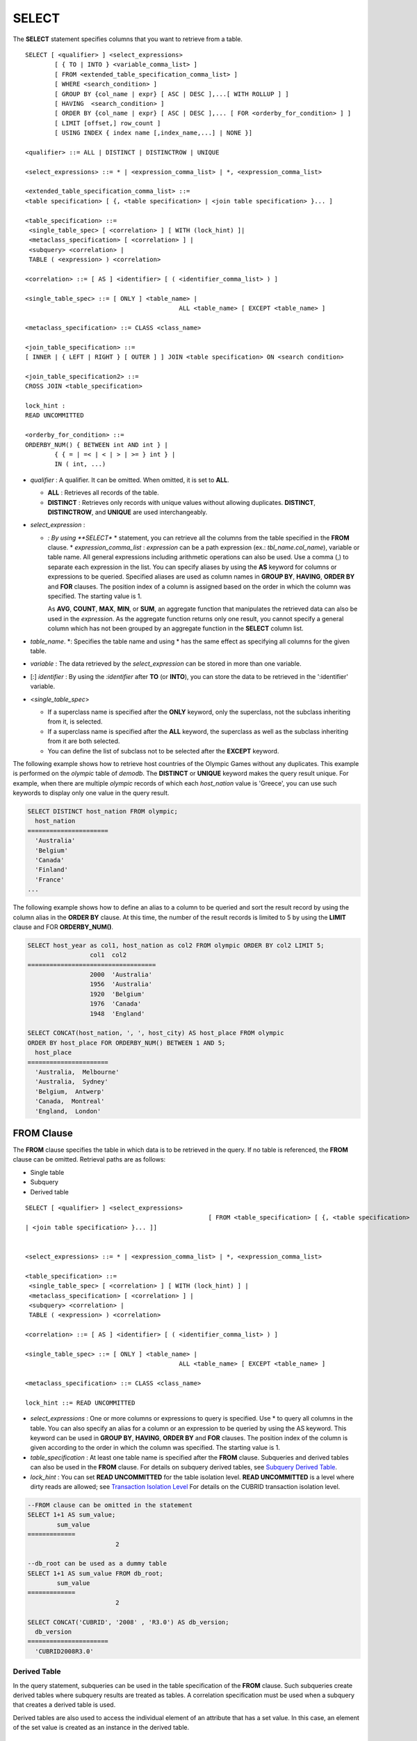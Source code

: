 ******
SELECT
******

The **SELECT** statement specifies columns that you want to retrieve from a table. ::

	SELECT [ <qualifier> ] <select_expressions>
		[ { TO | INTO } <variable_comma_list> ]
		[ FROM <extended_table_specification_comma_list> ]
		[ WHERE <search_condition> ]
		[ GROUP BY {col_name | expr} [ ASC | DESC ],...[ WITH ROLLUP ] ]
		[ HAVING  <search_condition> ]
		[ ORDER BY {col_name | expr} [ ASC | DESC ],... [ FOR <orderby_for_condition> ] ]
		[ LIMIT [offset,] row_count ]
		[ USING INDEX { index name [,index_name,...] | NONE }]
	 
	<qualifier> ::= ALL | DISTINCT | DISTINCTROW | UNIQUE
	 
	<select_expressions> ::= * | <expression_comma_list> | *, <expression_comma_list>
	 
	<extended_table_specification_comma_list> ::=
	<table specification> [ {, <table specification> | <join table specification> }... ]
	 
	<table_specification> ::=
	 <single_table_spec> [ <correlation> ] [ WITH (lock_hint) ]|
	 <metaclass_specification> [ <correlation> ] |
	 <subquery> <correlation> |
	 TABLE ( <expression> ) <correlation>
	 
	<correlation> ::= [ AS ] <identifier> [ ( <identifier_comma_list> ) ]
	 
	<single_table_spec> ::= [ ONLY ] <table_name> |
						  ALL <table_name> [ EXCEPT <table_name> ]
	 
	<metaclass_specification> ::= CLASS <class_name>
	 
	<join_table_specification> ::=
	[ INNER | { LEFT | RIGHT } [ OUTER ] ] JOIN <table specification> ON <search condition>
	 
	<join_table_specification2> ::=
	CROSS JOIN <table_specification>
	 
	lock_hint :
	READ UNCOMMITTED
	 
	<orderby_for_condition> ::=
	ORDERBY_NUM() { BETWEEN int AND int } |
		{ { = | =< | < | > | >= } int } |
		IN ( int, ...)

*   *qualifier* : A qualifier. It can be omitted. When omitted, it is set to **ALL**.

    *   **ALL** : Retrieves all records of the table.
    *   **DISTINCT** : Retrieves only records with unique values without allowing duplicates. **DISTINCT**, **DISTINCTROW**, and **UNIQUE** are used interchangeably.

*   *select_expression* :

    *   *: By using **SELECT** * statement, you can retrieve all the columns from the table specified in the **FROM** clause.
	*   *expression_comma_list* : *expression* can be a path expression (ex.: *tbl_name.col_name*), variable or table name. All general expressions including arithmetic operations can also be used. Use a comma (,) to separate each expression in the list. You can specify aliases by using the **AS** keyword for columns or expressions to be queried. Specified aliases are used as column names in **GROUP BY**, **HAVING**, **ORDER BY** and **FOR** clauses. The position index of a column is assigned based on the order in which the column was specified. The starting value is 1.

        As **AVG**, **COUNT**, **MAX**, **MIN**, or **SUM**, an aggregate function that manipulates the retrieved data can also be used in the *expression*. As the aggregate function returns only one result, you cannot specify a general column which has not been grouped by an aggregate function in the **SELECT** column list.

*   *table_name*. \*: Specifies the table name and using \* has the same effect as specifying all columns for the given table.
*   *variable* : The data retrieved by the *select_expression* can be stored in more than one variable.
*   [:] *identifier* : By using the *:identifier* after **TO** (or **INTO**), you can store the data to be retrieved in the ':identifier' variable.

*   <*single_table_spec*>

    *   If a superclass name is specified after the **ONLY** keyword, only the superclass, not the subclass inheriting from it, is selected.
    *   If a superclass name is specified after the **ALL** keyword, the superclass as well as the subclass inheriting from it are both selected.
    *   You can define the list of subclass not to be selected after the **EXCEPT** keyword.

The following example shows how to retrieve host countries of the Olympic Games without any duplicates. This example is performed on the *olympic* table of *demodb*. The **DISTINCT** or **UNIQUE** keyword makes the query result unique. For example, when there are multiple *olympic* records of which each *host_nation* value is 'Greece', you can use such keywords to display only one value in the query result.

.. code-block:: sql

	SELECT DISTINCT host_nation FROM olympic;
	  host_nation
	======================
	  'Australia'
	  'Belgium'
	  'Canada'
	  'Finland'
	  'France'
	...

The following example shows how to define an alias to a column to be queried and sort the result record by using the column alias in the **ORDER BY** clause. At this time, the number of the result records is limited to 5 by using the **LIMIT** clause and FOR **ORDERBY_NUM()**.

.. code-block:: sql

	SELECT host_year as col1, host_nation as col2 FROM olympic ORDER BY col2 LIMIT 5;
			 col1  col2
	===================================
			 2000  'Australia'
			 1956  'Australia'
			 1920  'Belgium'
			 1976  'Canada'
			 1948  'England'
	 
	SELECT CONCAT(host_nation, ', ', host_city) AS host_place FROM olympic
	ORDER BY host_place FOR ORDERBY_NUM() BETWEEN 1 AND 5;
	  host_place
	======================
	  'Australia,  Melbourne'
	  'Australia,  Sydney'
	  'Belgium,  Antwerp'
	  'Canada,  Montreal'
	  'England,  London'

FROM Clause
===========

The **FROM** clause specifies the table in which data is to be retrieved in the query. If no table is referenced, the **FROM** clause can be omitted. Retrieval paths are as follows:

*   Single table
*   Subquery
*   Derived table

::

	SELECT [ <qualifier> ] <select_expressions>
							  [ FROM <table_specification> [ {, <table specification>
	| <join table specification> }... ]]
	 
	 
	<select_expressions> ::= * | <expression_comma_list> | *, <expression_comma_list>
	 
	<table_specification> ::=
	 <single_table_spec> [ <correlation> ] [ WITH (lock_hint) ] |
	 <metaclass_specification> [ <correlation> ] |
	 <subquery> <correlation> |
	 TABLE ( <expression> ) <correlation>
	 
	<correlation> ::= [ AS ] <identifier> [ ( <identifier_comma_list> ) ]
	 
	<single_table_spec> ::= [ ONLY ] <table_name> |
						  ALL <table_name> [ EXCEPT <table_name> ]
	 
	<metaclass_specification> ::= CLASS <class_name>
	 
	lock_hint ::= READ UNCOMMITTED

*   *select_expressions* : One or more columns or expressions to query is specified. Use * to query all columns in the table. You can also specify an alias for a column or an expression to be queried by using the AS keyword. This keyword can be used in **GROUP BY**, **HAVING**, **ORDER BY** and **FOR** clauses. The position index of the column is given according to the order in which the column was specified. The starting value is 1.

*   *table_specification* : At least one table name is specified after the **FROM** clause. Subqueries and derived tables can also be used in the **FROM** clause. For details on subquery derived tables, see `Subquery Derived Table <#syntax_syntax_retreive_from_htm__3386>`_.

*   *lock_hint* : You can set **READ UNCOMMITTED** for the table isolation level. **READ UNCOMMITTED** is a level where dirty reads are allowed; see `Transaction Isolation Level <#syntax_syntax_tran_isolation_int_1007>`_ For details on the CUBRID transaction isolation level.

.. code-block:: sql

	--FROM clause can be omitted in the statement
	SELECT 1+1 AS sum_value;
		sum_value
	=============
				2
	 
	--db_root can be used as a dummy table
	SELECT 1+1 AS sum_value FROM db_root;
		sum_value
	=============
				2
	 
	SELECT CONCAT('CUBRID', '2008' , 'R3.0') AS db_version;
	  db_version
	======================
	  'CUBRID2008R3.0'

Derived Table
-------------

In the query statement, subqueries can be used in the table specification of the **FROM** clause. Such subqueries create derived tables where subquery results are treated as tables. A correlation specification must be used when a subquery that creates a derived table is used.

Derived tables are also used to access the individual element of an attribute that has a set value. In this case, an element of the set value is created as an instance in the derived table.

Subquery Derived Table
----------------------

Each instance in the derived table is created from the result of the subquery in the **FROM** clause. A derived table created form a subquery can have any number of columns and records. ::

	FROM (subquery) [ AS ] derived_table_name [( column_name [ {, column_name }_ ] )]

*   The number of *column_name* and the number of columns created by the *subquery* must be identical.

The following example shows how to retrieve the sum of the number of gold (*gold*) medals won by Korea and that of silver medals won by Japan. This example shows a way of getting an intermediate result of the subquery and processing it as a single result, by using a derived table. The query returns the sum of the *gold* values whose *nation_code* is 'KOR' and the *silver* values whose *nation_code* column is 'JPN'.

.. code-block:: sql

	SELECT SUM(n) FROM (SELECT gold FROM participant WHERE nation_code='KOR'
	UNION ALL SELECT silver FROM participant WHERE nation_code='JPN') AS t(n);
	  sum(n)
	========
		  82

Subquery derived tables can be useful when combined with outer queries. For example, a derived table can be used in the **FROM** clause of the subquery used in the **WHERE** clause.

The following example shows *nation_code*, *host_year* and *gold* records whose number of gold medals is greater than average sum of the number of silver and bronze medals when one or more sliver or bronze medals were won. In this example, the query (the outer **SELECT** clause) and the subquery (the inner **SELECT** clause) share the *nation_code* attribute.

.. code-block:: sql

	SELECT nation_code, host_year, gold
	FROM participant p
	WHERE gold > ( SELECT AVG(s)
				FROM ( SELECT silver + bronze
				FROM participant
				WHERE nation_code = p.nation_code
				AND silver > 0
				AND bronze > 0
			  ) AS t(s));
	  nation_code          host_year          gold
	=========================================
	  'JPN'                       2004                16
	  'CHN'                       2004                32
	  'DEN'                       1996                 4
	  'ESP'                       1992                13

WHERE Clause
============

In a query, a column can be processed based on conditions. The **WHERE** clause specifies a search condition for data. ::

	WHERE search_condition

	search_condition :
	• comparison_predicate
	• between_predicate
	• exists_predicate
	• in_predicate
	• null_predicate
	• like_predicate
	• quantified predicate
	• set_predicate

The **WHERE** clause specifies a condition that determines the data to be retrieved by *search_condition* or a query. Only data for which the condition is true is retrieved for the query results. (**NULL** value is not retrieved for the query results because it is evaluated as unknown value.)

*   *search_condition* : It is described in detail in the following sections.

    *   `Basic Conditional Expression <#syntax_syntax_operator_where_bas_4679>`_
    *   `BETWEEN Conditional Expression <#syntax_syntax_operator_where_bet_1685>`_
    *   `EXISTS Conditional Expression <#syntax_syntax_operator_where_exi_7371>`_
    *   `IN Conditional Expression <#syntax_syntax_operator_where_in__69>`_
    *   `IS NULL Conditional Expression <#syntax_syntax_operator_where_isn_1426>`_
    *   `LIKE Conditional Expression <#syntax_syntax_operator_where_lik_9691>`_
    *   `ANY/SOME/ALL Conditional Expressions <#syntax_syntax_operator_where_any_5492>`_

The logical operator **AND** or **OR** can be used for multiple conditions. If **AND** is specified, all conditions must be true. If **OR** is specified, only one needs to be true. If the keyword **NOT** is preceded by a condition, the meaning of the condition is reserved. The following table shows the order in which logical operators are evaluated.

+--------------+--------------+---------------------------------------------------------------+
| Priority     | Operator     | Function                                                      |
+==============+==============+===============================================================+
| 1            | **()**       | Logical expressions in parentheses are evaluated first.       |
+--------------+--------------+---------------------------------------------------------------+
| 2            | **NOT**      | Negates the result of the logical expression.                 |
+--------------+--------------+---------------------------------------------------------------+
| 3            | **AND**      | All conditions in the logical expression must be true.        |
+--------------+--------------+---------------------------------------------------------------+
| 4            | **OR**       | One of the conditions in the logical expression must be true. |
+--------------+--------------+---------------------------------------------------------------+

GROUP BY ... HAVING Clause
==========================

The **GROUP BY** clause is used to group the result retrieved by the **SELECT** statement based on a specific column. This clause is used to sort by group or to get the aggregation by group using the aggregation function. Herein, a group consists of records that have the same value for the column specified in the **GROUP BY** clause.

You can also set a condition for group selection by including the **HAVING** clause after the **GROUP BY** clause. That is, only groups satisfying the condition specified by the **HAVING** clause are queried out of all groups that are grouped by the **GROUP BY** clause.

By SQL standard, you cannot specify a column (hidden column) not defined in the **GROUP BY** clause to the SELECT column list. However, by using extended CUBRID grammars, you can specify the hidden column to the SELECT column list. If you do not use the extended CUBRID grammars, the **only_full_group_by** parameter should be set to **yes**. For details, see `Statement/Type-Related Parameters <#pm_pm_db_classify_type_htm>`_. ::

	SELECT ...
	GROUP BY { col_name | expr | positoin } [ ASC | DESC ],...
			  [ WITH ROLLUP ][ HAVING <search_condition> ]

*   *col_name* | *expr* | *position* : Specifies one or more column names, expressions, aliases or column location. Items are separated by commas. Columns are sorted on this basis.

*   [ **ASC** | **DESC** ] : Specifies the **ASC** or **DESC** sorting option after the columns specified in the **GROUP BY** clause. If the sorting option is not specified, the default value is **ASC**.

*   *search_condition* : Specifies the search condition in the **HAVING** clause. In the **HAVING** clause you can refer to the hidden columns not specified in the **GROUP BY** clause as well as to columns and aliases specified in the **GROUP BY** clause and columns used in aggregate functions.

*   **WITH ROLLUP** : If you specify the **WITH ROLLUP** modifier in the **GROUP BY** clause, the aggregate information of the result value of each GROUPed BY column is displayed for each group, and the total of all result rows is displayed at the last row. When a **WITH ROLLUP** modifier is defined in the **GROUP BY** clause, the result value for all rows of the group is additionally displayed. In other words, total aggregation is made for the value aggregated by group. When there are two columns for Group By, the former is considered as a large unit and the latter is considered as a small unit, so the total aggregation row for the small unit and the total aggregation row for the large unit are added. For example, you can check the aggregation of the sales result per department and salesperson through one query.

.. code-block:: sql

	--creating a new table
	CREATE TABLE sales_tbl
	(dept_no int, name VARCHAR(20), sales_month int, sales_amount int DEFAULT 100, PRIMARY KEY (dept_no, name, sales_month));
	INSERT INTO sales_tbl VALUES
	(201, 'George' , 1, 450),
	(201, 'George' , 2, 250),(201, 'Laura'  , 1, 100),
	(201, 'Laura'  , 2, 500),
	(301, 'Max'    , 1, 300),
	(301, 'Max'    , 2, 300),
	(501, 'Stephan', 1, 300),
	(501, 'Stephan', 2, DEFAULT),
	(501, 'Chang'  , 1, 150),
	(501, 'Chang'  , 2, 150),
	(501, 'Sue'    , 1, 150),
	(501, 'Sue'    , 2, 200);
	 
	--selecting rows grouped by dept_no
	SELECT dept_no, avg(sales_amount) FROM sales_tbl
	GROUP BY dept_no;
		  dept_no         avg(sales_amount)
	=======================================
			  201     3.250000000000000e+02
			  301     3.000000000000000e+02
			  501     1.750000000000000e+02
	--conditions in WHERE clause operate first before GROUP BY
	SELECT dept_no, avg(sales_amount) FROM sales_tbl
	WHERE sales_amount > 100 GROUP BY dept_no;
		  dept_no         avg(sales_amount)
	=======================================
			  201     4.000000000000000e+02
			  301     3.000000000000000e+02
			  501     1.900000000000000e+02
	 
	--conditions in HAVING clause operate last after GROUP BY
	SELECT dept_no, avg(sales_amount) FROM sales_tbl
	WHERE sales_amount > 100 GROUP BY dept_no HAVING avg(sales_amount) > 200;
		  dept_no         avg(sales_amount)
	=======================================
			  201     4.000000000000000e+02
			  301     3.000000000000000e+02
	 
	--selecting and sorting rows with using column alias
	SELECT dept_no AS a1, avg(sales_amount) AS a2 FROM sales_tbl
	WHERE sales_amount > 200 GROUP BY a1 HAVING a2 > 200 ORDER BY a2;
			   a1                        a2
	=======================================
			  301     3.000000000000000e+02
			  501     3.000000000000000e+02
			  201     4.000000000000000e+02
	 
	--selecting rows grouped by dept_no, name with WITH ROLLUP modifier
	SELECT dept_no AS a1, name AS a2, avg(sales_amount) AS a3 FROM sales_tbl
	WHERE sales_amount > 100 GROUP BY a1,a2 WITH ROLLUP;
			   a1  a2                                          a3
	=============================================================
			  201  'George'                 3.500000000000000e+02
			  201  'Laura'                  5.000000000000000e+02
			  201  NULL                     4.000000000000000e+02
			  301  'Max'                    3.000000000000000e+02
			  301  NULL                     3.000000000000000e+02
			  501  'Chang'                  1.500000000000000e+02
			  501  'Stephan'                3.000000000000000e+02
			  501  'Sue'                    1.750000000000000e+02
			  501  NULL                     1.900000000000000e+02
			 NULL  NULL                     2.750000000000000e+02

ORDER BY Clause
===============

The **ORDER BY** clause sorts the query result set in ascending or descending order. If you do not specify a sorting option such as **ASC** or **DESC**, the result set in ascending order by default. If you do not specify the **ORDER BY** clause, the order of records to be queried may vary depending on query. ::

	SELECT ...
	ORDER BY {col_name | expr | position } [ASC | DESC],...]
		[ FOR <orderby_for_condition> ] ]
	 
	<orderby_for_condition> ::=
	ORDERBY_NUM() { BETWEEN int AND int } |
		{ { = | =< | < | > | >= } int } |
		IN ( int, ...)

*   *col_name* | *expr* | *position* : Specifies a column name, expression, alias, or column location. One or more column names, expressions or aliases can be specified. Items are separated by commas. A column that is not specified in the list of **SELECT** columns can be specified.

*   [ **ASC** | **DESC** ] : **ASC** means sorting in ascending order, and **DESC** is sorting in descending order. If the sorting option is not specified, the default value is **ASC**.

.. code-block:: sql

	--selecting rows sorted by ORDER BY clause
	SELECT * FROM sales_tbl
	ORDER BY dept_no DESC, name ASC;
		  dept_no  name                  sales_month  sales_amount
	==============================================================
			  501  'Chang'                         1           150
			  501  'Chang'                         2           150
			  501  'Stephan'                       1           300
			  501  'Stephan'                       2           100
			  501  'Sue'                           1           150
			  501  'Sue'                           2           200
			  301  'Max'                           1           300
			  301  'Max'                           2           300
			  201  'George'                        1           450
			  201  'George'                        2           250
			  201  'Laura'                         1           100
			  201  'Laura'                         2           500
	 
	--sorting reversely and limiting result rows by LIMIT clause
	SELECT dept_no AS a1, avg(sales_amount) AS a2 FROM sales_tbl
	GROUP BY a1
	ORDER BY a2 DESC
	LIMIT 0,3;
			   a1           a2
	=======================================
			  201     3.250000000000000e+02
			  301     3.000000000000000e+02
			  501     1.750000000000000e+02
	 
	--sorting reversely and limiting result rows by FOR clause
	SELECT dept_no AS a1, avg(sales_amount) AS a2 FROM sales_tbl
	GROUP BY a1
	ORDER BY a2 DESC FOR ORDERBY_NUM() BETWEEN 1 AND 3;
			   a1           a2
	=======================================
			  201     3.250000000000000e+02
			  301     3.000000000000000e+02
			  501     1.750000000000000e+02

LIMIT Clause
============

The **LIMIT** clause can be used to limit the number of records displayed. You can specify a very big integer for *row_count* to display to the last row, starting from a specific row. The **LIMIT** clause can be used as a prepared statement. In this case, the bind parameter (?) can be used instead of an argument.

**INST_NUM** () and **ROWNUM** cannot be included in the **WHERE** clause in a query that contains the **LIMIT** clause. Also, **LIMIT** cannot be used together with FOR **ORDERBY_NUM** () or **HAVING GROUPBY_NUM** (). ::

	LIMIT { [offset,] row_count | row_count [ OFFSET offset ] }

*   *offset* : Specifies the offset value of the starting row to be displayed. The offset value of the starting row of the result set is 0; it can be omitted and the default value is **0**.
*   *row_count* : Specifies the number of records to be displayed. You can specify an integer greater than 0.

.. code-block:: sql

	--LIMIT clause can be used in prepared statement
	PREPARE STMT FROM 'SELECT * FROM sales_tbl LIMIT ?, ?';
	EXECUTE STMT USING 0, 10;
	 
	--selecting rows with LIMIT clause
	SELECT * FROM sales_tbl
	WHERE sales_amount > 100
	LIMIT 5;
		  dept_no  name                  sales_month  sales_amount
	==============================================================
			  201  'George'                        1           450
			  201  'George'                        2           250
			  201  'Laura'                         2           500
			  301  'Max'                           1           300
			  301  'Max'                           2           300
	 
	--LIMIT clause can be used in subquery
	SELECT t1.* FROM
	(SELECT * FROM sales_tbl AS t2 WHERE sales_amount > 100 LIMIT 5) AS t1
	LIMIT 1,3;
		  dept_no  name                  sales_month  sales_amount
	==============================================================
			  201  'George'                        2           250
			  201  'Laura'                         2           500
			  301  'Max'                           1           300

Join Query
==========

A join is a query that combines the rows of two or more tables or virtual tables (views). In a join query, a condition that compares the columns that are common in two or more tables is called a join condition. Rows are retrieved from each joined table, and are combined only when they satisfy the specified join condition.

A join query using an equality operator (=) is called an equi-join, and one without any join condition is called a cartesian product. Meanwhile, joining a single table is called a self join. In a self join, table **ALIAS** is used to distinguish columns, because the same table is used twice in the **FROM** clause.

A join that outputs only rows that satisfy the join condition from a joined table is called an inner or a simple join, whereas a join that outputs both rows that satisfy and do not satisfy the join condition from a joined table is called an outer join. An outer join is divided into a left outer join which outputs all rowss of the left table as a result, a right outer join which outputs all rowss of the right table as a result and a full outer join which outputs all rows of both tables. If there is no column value that corresponds to a table on one side in the result of an outer join query, all rowss are returned as **NULL**. ::

	FROM table_specification [{, table_specification | { join_table_specification | join_table_specification2 }...]
	 
	table_specification :
	table_specification [ correlation ]
	CLASS table_name [ correlation ]
	subquery correlation
	TABLE (expression) correlation
	 
	join_table_specification :
	[ INNER | {LEFT | RIGHT} [ OUTER ] ] JOIN table_specification ON search_condition
	 
	join_table_specification2 :
	CROSS JOIN table_specification

*   *join_table_specification*

    *   [ **INNER** ] **JOIN** : Used for inner join and requires join condifitions.
    *   { **LEFT** | **RIGHT** } [ **OUTER** ] **JOIN** : **LEFT** is used for a left outer join query, and **RIGHT** is for a right outer join query.
    *   **CROSS JOIN** : Used for cross join and requires no join conditions.

The inner join requires join conditions. The **INNER JOIN** keyword can be omitted. When it is omitted, the table is separated by a comma (,). The **ON** join condition an be replaced with the **WHERE** condition.

CUBRID does not support full outer joins; it supports only left and right joins. Path expressions that include subqueries and sub-columns cannot be used in the join conditions of an outer join.

Join conditions of an outer join are specified in a different way from those of an inner join. In an inner join, join conditions can be expressed in the **WHERE** clause; in an outer join, they appear after the **ON** keyword within the **FROM** clause. Other retrieval conditions can be used in the **WHERE** or **ON** clause, but the retrieval result depends on whether the condition is used in the **WHERE** or **ON** clause.

The table execution order is fixed according to the order specified in the **FROM** clause. Therefore, when using an outer join, you should create a query statement in consideration of the table order. It is recommended to use standard statements using { **LEFT** | **RIGHT** } [ **OUTER** ] **JOIN**, because using an Oracle-style join query statements by specifying an outer join operator (**+**) in the **WHERE** clause, even if possible, might lead the execution result or plan in an unwanted direction.

The cross join is a cartesian product, meaning that it is a combination of two tables, without any condition. For the cross join, the **CROSS JOIN** keyword can be omitted. When it is omitted, the table is separated by a comma (,).

The following example shows how to retrieve the years and host countries of the Olympic Games since 1950 where a world record has been set. The following query retrieves instances whose values of the *host_year* column in the *history* table are greater than 1950. The following two queries output the same result.

.. code-block:: sql

	SELECT DISTINCT h.host_year, o.host_nation FROM history h INNER JOIN olympic o
	ON h.host_year=o.host_year AND o.host_year>1950;
	 
	SELECT DISTINCT h.host_year, o.host_nation FROM history h, olympic o
	WHERE h.host_year=o.host_year AND o.host_year>1950;
	 
		host_year  host_nation
	===================================
			 1968  'Mexico'
			 1980  'U.S.S.R.'
			 1984  'United States of America'
			 1988  'Korea'
			 1992  'Spain'
			 1996  'United States of America'
			 2000  'Australia'
			 2004  'Greece'

The following example shows how to retrieve the years and host countries of the Olympic Games since 1950 where a world record has been set, but including the Olympic Games where any world records haven't been set in the result. This example can be expressed in the following right outer join query. In this example, all instances whose values of the *host_year* column in the *history* table are not greater than 1950 are also retrieved. All instances of *host_nation* are included because this is a right outer join. *host_year* that does not have a value is represented as **NULL**.

.. code-block:: sql

	SELECT DISTINCT h.host_year, o.host_nation
	FROM history h RIGHT OUTER JOIN olympic o ON h.host_year=o.host_year WHERE o.host_year>1950;
	 
		host_year  host_nation
	===================================
			 NULL  'Australia'
			 NULL  'Canada'
			 NULL  'Finland'
			 NULL  'Germany'
			 NULL  'Italy'
			 NULL  'Japan'
			 1968  'Mexico'
			 1980  'U.S.S.R.'
			 1984  'United States of America'
			 1988  'Korea'
			 1992  'Spain'
			 1996  'United States of America'
			 2000  'Australia'
			 2004  'Greece'

A right outer join query can be converted to a left outer join query by switching the position of two tables in the **FROM** clause. The right outer join query in the previous example can be expressed as a left outer join query as follows:

.. code-block:: sql

	SELECT DISTINCT h.host_year, o.host_nation
	FROM olympic o LEFT OUTER JOIN history h ON h.host_year=o.host_year WHERE o.host_year>1950;
	 
		host_year  host_nation
	===================================
			 NULL  'Australia'
			 NULL  'Canada'
			 NULL  'Finland'
			 NULL  'Germany'
			 NULL  'Italy'
			 NULL  'Japan'
			 1968  'Mexico'
			 1980  'U.S.S.R.'
			 1984  'United States of America'
			 1988  'Korea'
			 1992  'Spain'
			 1996  'United States of America'
			 2000  'Australia'
			 2004  'Greece'

In this example, *h.host_year=o.host_year* is an outer join condition, and *o.host_year > 1950* is a search condition. If the search condition is used not in the **WHERE** clause but in the **ON** clause, the meaning and the result will be different. The following query also includes instances whose values of *o.host_year* are not greater than 1950.

.. code-block:: sql

	SELECT DISTINCT h.host_year, o.host_nation
	FROM olympic o LEFT OUTER JOIN history h ON h.host_year=o.host_year AND o.host_year>1950;
	 
		host_year  host_nation
	===================================
			 NULL  'Australia'
			 NULL  'Belgium'
			 NULL  'Canada'
	...
			 1996  'United States of America'
			 2000  'Australia'
			 2004  'Greece'

Outer joins can also be represented by using **(+)** in the **WHERE** clause. The above example is a query that has the same meaning as the example using the **LEFT** **OUTER** **JOIN**. The **(+)** syntax is not ISO/aNSI standard, so it can lead to ambiguous situations. It is recommended to use the standard syntax **LEFT** **OUTER** **JOIN** (or **RIGHT** **OUTER** **JOIN**) if possible.

.. code-block:: sql

	SELECT DISTINCT h.host_year, o.host_nation FROM history h, olympic o
	WHERE o.host_year=h.host_year(+) AND o.host_year>1950;
	 
		host_year  host_nation
	===================================
			 NULL  'Australia'
			 NULL  'Canada'
			 NULL  'Finland'
			 NULL  'Germany'
			 NULL  'Italy'
			 NULL  'Japan'
			 1968  'Mexico'
			 1980  'U.S.S.R.'
			 1984  'United States of America'
			 1988  'Korea'
			 1992  'Spain'
			 1996  'United States of America'
			 2000  'Australia'
			 2004  'Greece'

The following example shows how to write cross join. The following two queries will output the same results.

.. code-block:: sql

	SELECT DISTINCT h.host_year, o.host_nation FROM history h CROSS JOIN olympic o;
	 
	SELECT DISTINCT h.host_year, o.host_nation FROM history h, olympic o;
	 
	host_year  host_nation
	===================================
			 1968  'Australia'
			 1968  'Belgium'
			 1968  'Canada'
			 1968  'England'
			 1968  'Finland'
			 1968  'France'
			 1968  'Germany'
	...
			 2004  'Spain'
			 2004  'Sweden'
			 2004  'USA'
			 2004  'USSR'
			 2004  'United Kingdom'

Subquery
========

A subquery can be used wherever expressions such as **SELECT** or **WHERE** clause can be used. If the subquery is represented as an expression, it must return a single column; otherwise it can return multiple rows. Subqueries can be divided into single-row subquery and multiple-row subquery depending on how they are used.

Single-Row Subquery
-------------------

A single-row subquery outputs a row that has a single column. If no row is returned by the subquery, the subquery expression has a **NULL** value. If the subquery is supposed to return more than one row, an error occurs.

The following example shows how to retrieve the *history* table as well as the host country where a new world record has been set. This example shows a single-row subquery used as an expression. In this example, the subquery returns *host_nation* values for the rows whose values of the *host_year* column in the *olympic* table are the same as those of the *host_year* column in the *history* table. If there are no values that meet the condition, the result of the subquery is **NULL**.

.. code-block:: sql

	SELECT h.host_year, (SELECT host_nation FROM olympic o WHERE o.host_year=h.host_year),
	h.event_code, h.score, h.unit from history h;    
		host_year (SELECT host_nation FROM olympic o WHERE o.host_year=h.host_year)   event_code  score                 unit
	============================================================================================
			 2004  'Greece'                    20283  '07:53.0'             'time'
			 2004  'Greece'                    20283  '07:53.0'             'time'
			 2004  'Greece'                    20281  '03:57.0'             'time'
			 2004  'Greece'                    20281  '03:57.0'             'time'
			 2004  'Greece'                    20281  '03:57.0'             'time'
			 2004  'Greece'                    20281  '03:57.0'             'time'
			 2004  'Greece'                    20326  '210'                 'kg'
			 2000  'Australia'                 20328  '225'                 'kg'
			 2004  'Greece'                    20331  '237.5'               'kg'
	...

Multiple-Row Subquery
---------------------

The multiple-row subquery returns one or more rows that contain the specified column. The result of the mutiple-row subquery can create **SET**, **MULTISET** and **LIST**) by using an appropriate keyword.

The following example shows how to retrieve nations, capitals and host cities for Olympic Game all together in the *nation* table. In this example, the subquery result is used to create a **List** from the values of the *host_city* column in the *olympic* table. This query returns *name* and *capital* value for *nation* table, as well as a set that contains *host_city* values of the *olympic* table with *host_nation* value. If the *name* value is an empty set in the query result, it is excluded. If there is no *olympic* table that has the same value as the *name*, an empty set is returned.

.. code-block:: sql

	SELECT name, capital, list(SELECT host_city FROM olympic WHERE host_nation = name) FROM nation;
	  name                  capital               sequence((SELECT host_city FROM olympic WHERE host_nation=name))
	==================================================================
	  'Somalia'             'Mogadishu'           {}
	  'Sri Lanka'           'Sri Jayewardenepura Kotte'  {}
	  'Sao Tome & Principe'  'Sao Tome'            {}
	...
	  'U.S.S.R.'            'Moscow'              {'Moscow'}
	  'Uruguay'             'Montevideo'          {}
	  'United States of America'  'Washington.D.C'      {'Atlanta ', 'St. Louis', 'Los Angeles', 'Los Angeles'}
	  'Uzbekistan'          'Tashkent'            {}
	  'Vanuatu'             'Port Vila'           {}

Such multiple-row subquery expressions can be used anywhere a collection-type value expression is allowed. However, they cannot be used where a collection-type constant value is required as in the **DEFAULT** specification in the class attribute definition.

If the **ORDER BY** clause is not used explicitly in the subquery, the order of the multiple-row query result is not set. Therefore, the order of the multiple-row subquery result that creates **LIST** must be specified by using the **ORDER BY** clause.

VALUES
======

The **VALUES** clause prints out the values of rows defined in the expression. In most cases, the **VALUES** clause is used for creating a constant table, however, the clause itself can be used. When one or more rows are specified in the **VALUES** clause, all rows should have the same number of the elements.

	VALUES (expression[, ...])[, ...]
	
*   *expression* : An expression enclosed within parentheses stands for one row in a table.

The **VALUES** clause can be used to express the **UNION** query, which consists of constant values in a simpler way. For example, the following query can be executed.

.. code-block:: sql

	VALUES (1 AS col1, 'first' AS col2), (2, 'second'), (3, 'third'), (4, 'forth');

The above query prints out the following result.

.. code-block:: sql

	SELECT 1 AS col1, 'first' AS col2
	UNION ALL
	SELECT 2, 'second'
	UNION ALL
	SELECT 3, 'third'
	UNION ALL
	SELECT 4, 'forth';

The following example shows use of the **VALUES** clause with multiple rows in the **INSERT** statement.

.. code-block:: sql

	INSERT INTO athlete (code, name, gender, nation_code, event)
		VALUES ('21111', 'Miran Jang', 'F', 'KOR', 'Weight-lifting'),
			   ('21112', 'Yeonjae Son', 'F', 'KOR', 'Rhythmic gymnastics');

The following example shows how to use subquery in the **FROM** statement.

.. code-block:: sql
	
	SELECT a.*
	FROM athlete a, (VALUES ('Miran Jang', 'F'), ('Yeonjae Son', 'F')) AS t(name, gender)
	WHERE a.name=t.name AND a.gender=t.gender;
	 
			 code  name                gender   nation_code        event
	=====================================================================================================
			21111  'Miran Jang'        'F'      'KOR'              'Weight-lifting'
			21112  'Yeonjae Son'       'F'      'KOR'              'Rhythmic gymnastics'
